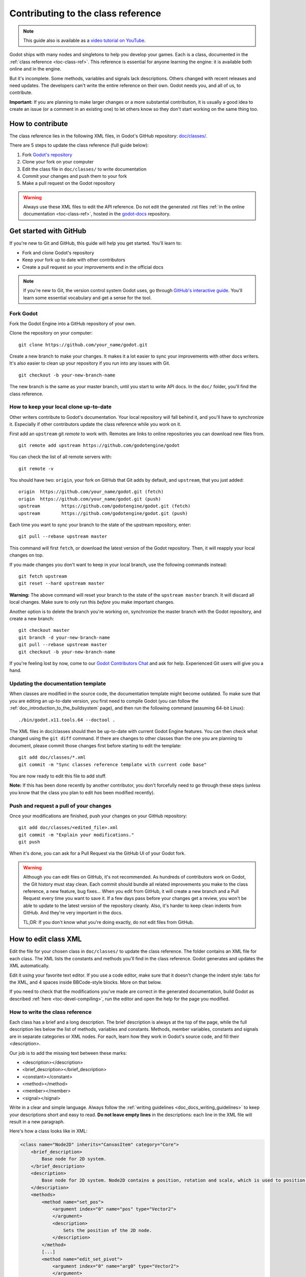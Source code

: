 .. _doc_updating_the_class_reference:

Contributing to the class reference
===================================

.. highlight:: shell

.. note:: This guide also is available as a `video tutorial on YouTube <https://www.youtube.com/watch?v=5jeHXxeX-JY>`_.

Godot ships with many nodes and singletons to help you develop your games. Each is a class, documented in the :ref:`class reference <toc-class-ref>`.
This reference is essential for anyone learning the engine: it is available both online and in the engine.

But it's incomplete. Some methods, variables and signals lack descriptions. Others changed with recent releases and need updates.
The developers can't write the entire reference on their own. Godot needs you, and all of us, to contribute.

**Important:** If you are planning to make larger changes or a more substantial contribution, it is usually a good idea
to create an issue (or a comment in an existing one) to let others know so they don't start working on the same thing too.

.. seealso::

    Not sure where to start contributing? Take a look at the current class reference
    completion status `here <https://godotengine.github.io/doc-status/>`__.

How to contribute
-----------------

The class reference lies in the following XML files, in Godot's GitHub repository: `doc/classes/ <https://github.com/godotengine/godot/tree/master/doc/classes>`_.

There are 5 steps to update the class reference (full guide below):

1. Fork `Godot's repository <https://github.com/godotengine/godot>`_
2. Clone your fork on your computer
3. Edit the class file in ``doc/classes/`` to write documentation
4. Commit your changes and push them to your fork
5. Make a pull request on the Godot repository

.. warning:: Always use these XML files to edit the API reference. Do not edit the generated .rst files :ref:`in the online documentation <toc-class-ref>`, hosted in the `godot-docs <https://github.com/godotengine/godot-docs>`_ repository.

Get started with GitHub
-----------------------

If you're new to Git and GitHub, this guide will help you get started. You'll learn to:

- Fork and clone Godot's repository
- Keep your fork up to date with other contributors
- Create a pull request so your improvements end in the official docs

.. note:: If you're new to Git, the version control system Godot uses, go through `GitHub's interactive guide <https://try.github.io/levels/1/challenges/1>`_. You'll learn some essential vocabulary and get a sense for the tool.

Fork Godot
~~~~~~~~~~

Fork the Godot Engine into a GitHub repository of your own.

Clone the repository on your computer:

::

    git clone https://github.com/your_name/godot.git

Create a new branch to make your changes. It makes it a lot easier to sync your improvements with other docs writers. It's also easier to clean up your repository if you run into any issues with Git.

::

    git checkout -b your-new-branch-name

The new branch is the same as your master branch, until you start to write API docs. In the ``doc/`` folder, you'll find the class reference.

How to keep your local clone up-to-date
~~~~~~~~~~~~~~~~~~~~~~~~~~~~~~~~~~~~~~~

Other writers contribute to Godot's documentation. Your local repository will fall behind it, and you'll have to synchronize it. Especially if other contributors update the class reference while you work on it.

First add an ``upstream`` git *remote* to work with. Remotes are links to online repositories you can download new files from.

::

    git remote add upstream https://github.com/godotengine/godot

You can check the list of all remote servers with:

::

    git remote -v

You should have two: ``origin``, your fork on GitHub that Git adds by default, and ``upstream``, that you just added:


::

    origin  https://github.com/your_name/godot.git (fetch)
    origin  https://github.com/your_name/godot.git (push)
    upstream        https://github.com/godotengine/godot.git (fetch)
    upstream        https://github.com/godotengine/godot.git (push)

Each time you want to sync your branch to the state of the upstream repository, enter:

::

    git pull --rebase upstream master

This command will first ``fetch``, or download the latest version of the Godot repository. Then, it will reapply your local changes on top.

If you made changes you don't want to keep in your local branch, use the following commands instead:

::

    git fetch upstream
    git reset --hard upstream master

**Warning:** The above command will reset your branch to the state of the ``upstream master`` branch. It will discard all local changes. Make sure to only run this *before* you make important changes.

Another option is to delete the branch you're working on, synchronize the master branch with the Godot repository, and create a new branch:

::

    git checkout master
    git branch -d your-new-branch-name
    git pull --rebase upstream master
    git checkout -b your-new-branch-name

If you're feeling lost by now, come to our `Godot Contributors Chat <https://chat.godotengine.org/>`_ and ask for help. Experienced Git users will give you a hand.

Updating the documentation template
~~~~~~~~~~~~~~~~~~~~~~~~~~~~~~~~~~~

When classes are modified in the source code, the documentation template might become outdated. To make sure that you are editing an up-to-date version, you first need to compile Godot (you can follow the :ref:`doc_introduction_to_the_buildsystem` page), and then run the following command (assuming 64-bit Linux):

::

    ./bin/godot.x11.tools.64 --doctool .

The XML files in doc/classes should then be up-to-date with current Godot Engine features. You can then check what changed using the ``git diff`` command. If there are changes to other classes than the one you are planning to document, please commit those changes first before starting to edit the template:

::

    git add doc/classes/*.xml
    git commit -m "Sync classes reference template with current code base"

You are now ready to edit this file to add stuff.

**Note:** If this has been done recently by another contributor, you don't forcefully need to go through these steps (unless you know that the class you plan to edit *has* been modified recently).

Push and request a pull of your changes
~~~~~~~~~~~~~~~~~~~~~~~~~~~~~~~~~~~~~~~

Once your modifications are finished, push your changes on your GitHub
repository:

::

    git add doc/classes/<edited_file>.xml
    git commit -m "Explain your modifications."
    git push

When it's done, you can ask for a Pull Request via the GitHub UI of your Godot fork.

.. warning::

    Although you can edit files on GitHub, it's not recommended. As hundreds of contributors work on Godot, the Git history must stay clean. Each commit should bundle all related improvements you make to the class reference, a new feature, bug fixes... When you edit from GitHub, it will create a new branch and a Pull Request every time you want to save it. If a few days pass before your changes get a review, you won't be able to update to the latest version of the repository cleanly. Also, it's harder to keep clean indents from GitHub. And they're very important in the docs.

    TL;DR: If you don't know what you're doing exactly, do not edit files from GitHub.

How to edit class XML
---------------------

Edit the file for your chosen class in ``doc/classes/`` to update the class reference. The folder contains an XML file for each class. The XML lists the constants and methods you'll find in the class reference. Godot generates and updates the XML automatically.

Edit it using your favorite text editor. If you use a code editor, make sure that it doesn't change the indent style: tabs for the XML, and 4 spaces inside BBCode-style blocks. More on that below.

If you need to check that the modifications you've made are correct in the generated documentation, build Godot as described :ref:`here <toc-devel-compiling>`, run the editor and open the help for the page you modified.

How to write the class reference
~~~~~~~~~~~~~~~~~~~~~~~~~~~~~~~~

Each class has a brief and a long description. The brief description is always at the top of the page, while the full description lies below the list of methods, variables and constants. Methods, member variables, constants and signals are in separate categories or XML nodes. For each, learn how they work in Godot's source code, and fill their <description>.

Our job is to add the missing text between these marks:

-  <description></description>
-  <brief_description></brief_description>
-  <constant></constant>
-  <method></method>
-  <member></member>
-  <signal></signal>

Write in a clear and simple language. Always follow the :ref:`writing guidelines <doc_docs_writing_guidelines>` to keep your descriptions short and easy to read. **Do not leave empty lines** in the descriptions: each line in the XML file will result in a new paragraph.

Here's how a class looks like in XML:

.. code-block:: xml

    <class name="Node2D" inherits="CanvasItem" category="Core">
        <brief_description>
            Base node for 2D system.
        </brief_description>
        <description>
            Base node for 2D system. Node2D contains a position, rotation and scale, which is used to position and animate. It can alternatively be used with a custom 2D transform ([Matrix32]). A tree of Node2Ds allows complex hierarchies for animation and positioning.
        </description>
        <methods>
            <method name="set_pos">
                <argument index="0" name="pos" type="Vector2">
                </argument>
                <description>
                    Sets the position of the 2D node.
                </description>
            </method>
            [...]
            <method name="edit_set_pivot">
                <argument index="0" name="arg0" type="Vector2">
                </argument>
                <description>
                </description>
            </method>
        </methods>
        <members>
            <member name="global_position" type="Vector2" setter="set_global_position" getter="get_global_position" brief="">
            </member>
            [...]
            <member name="z_as_relative" type="bool" setter="set_z_as_relative" getter="is_z_relative" brief="">
            </member>
        </members>
        <constants>
        </constants>
    </class>


Use a code editor like Vim, Atom, Code, Notepad++ or anything similar to edit the file quickly. Use the search function to find classes fast.

.. _doc_updating_the_class_reference_bbcode:

Improve formatting with BBCode style tags
~~~~~~~~~~~~~~~~~~~~~~~~~~~~~~~~~~~~~~~~~

Godot's class reference supports BBCode-like tags. They add nice formatting to the text. Here's the list of available tags:

+---------------------------+--------------------------------+-----------------------------------+---------------------------------------------------+
| Tag                       | Effect                         | Usage                             | Result                                            |
+===========================+================================+===================================+===================================================+
| [Class]                   | Link a class                   | Move the [Sprite].                | Move the :ref:`class_sprite`.                     |
+---------------------------+--------------------------------+-----------------------------------+---------------------------------------------------+
| [method methodname]       | Link to a method in this class | Call [method hide].               | See :ref:`hide <class_spatial_method_hide>`.      |
+---------------------------+--------------------------------+-----------------------------------+---------------------------------------------------+
| [method Class.methodname] | Link to another class's method | Call [method Spatial.hide].       | See :ref:`hide <class_spatial_method_hide>`.      |
+---------------------------+--------------------------------+-----------------------------------+---------------------------------------------------+
| [member membername]       | Link to a member in this class | Get [member scale].               | Get :ref:`scale <class_node2d_property_scale>`.   |
+---------------------------+--------------------------------+-----------------------------------+---------------------------------------------------+
| [member Class.membername] | Link to another class's member | Get [member Node2D.scale].        | Get :ref:`scale <class_node2d_property_scale>`.   |
+---------------------------+--------------------------------+-----------------------------------+---------------------------------------------------+
| [signal signalname]       | Link to a signal in this class | Emit [signal renamed].            | Emit :ref:`renamed <class_node_signal_renamed>`.  |
+---------------------------+--------------------------------+-----------------------------------+---------------------------------------------------+
| [signal Class.signalname] | Link to another class's signal | Emit [signal Node.renamed].       | Emit :ref:`renamed <class_node_signal_renamed>`.  |
+---------------------------+--------------------------------+-----------------------------------+---------------------------------------------------+
| [b] [/b]                  | Bold                           | Some [b]bold[/b] text.            | Some **bold** text.                               |
+---------------------------+--------------------------------+-----------------------------------+---------------------------------------------------+
| [i] [/i]                  | Italic                         | Some [i]italic[/i] text.          | Some *italic* text.                               |
+---------------------------+--------------------------------+-----------------------------------+---------------------------------------------------+
| [code] [/code]            | Monospace                      | Some [code]monospace[/code] text. | Some ``monospace`` text.                          |
+---------------------------+--------------------------------+-----------------------------------+---------------------------------------------------+
| [kbd] [/kbd]              | Keyboard/mouse shortcut        | Some [kbd]Ctrl + C[/kbd] key.     | Some :kbd:`Ctrl + C` key.                         |
+---------------------------+--------------------------------+-----------------------------------+---------------------------------------------------+
| [codeblock] [/codeblock]  | Multiline preformatted block   | *See below.*                      | *See below.*                                      |
+---------------------------+--------------------------------+-----------------------------------+---------------------------------------------------+

Use ``[codeblock]`` for pre-formatted code blocks. Inside ``[codeblock]``, always use **four spaces** for indentation (the parser will delete tabs). Example:

.. code-block:: none

    [codeblock]
    func _ready():
        var sprite = get_node("Sprite")
        print(sprite.get_pos())
    [/codeblock]

Will display as:

.. code-block:: gdscript

    func _ready():
        var sprite = get_node("Sprite")
        print(sprite.get_pos())

To denote important information, add a paragraph starting with "[b]Note:[/b]" at
the end of the description:

.. code-block:: none

    [b]Note:[/b] Only available when using the GLES2 renderer.

To denote crucial information that could cause security issues or loss of data
if not followed carefully, add a paragraph starting with "[b]Warning:[/b]" at the
end of the description:

.. code-block:: none

    [b]Warning:[/b] If this property is set to [code]true[/code], it allows clients to execute arbitrary code on the server.

For deprecated properties, add a paragraph starting with "[i]Deprecated.[/i]".
Notice the use of italics instead of bold:

.. code-block:: none

    [i]Deprecated.[/i] This property has been replaced by [member other_property].

In all the paragraphs described above, make sure the punctuation is part of the
BBCode tags for consistency.

I don't know what this method does!
~~~~~~~~~~~~~~~~~~~~~~~~~~~~~~~~~~~

No problem. Leave it behind, and list the methods you skipped when you request a pull of your changes. Another writer will take care of it.

You can still have a look at the methods' implementation in Godot's source code on GitHub. Also, if you have doubts, feel free to ask on the `Q&A website <https://godotengine.org/qa/>`__ and on the `Godot Contributors Chat <https://chat.godotengine.org/>`__.


Localization
~~~~~~~~~~~~

The documentation can be translated in any language on `Hosted Weblate
<https://hosted.weblate.org/projects/godot-engine/godot-docs/>`__.

Translated strings are synced manually by documentation maintainers in
the `godot-docs-l10n <https://github.com/godotengine/godot-docs-l10n>`__
repository.

Languages with a good level of completion have their own localized
instances of ReadTheDocs. Open an issue on the ``godot-docs-l10n``
repository if you think that a new language is complete enough to get
its own instance.
